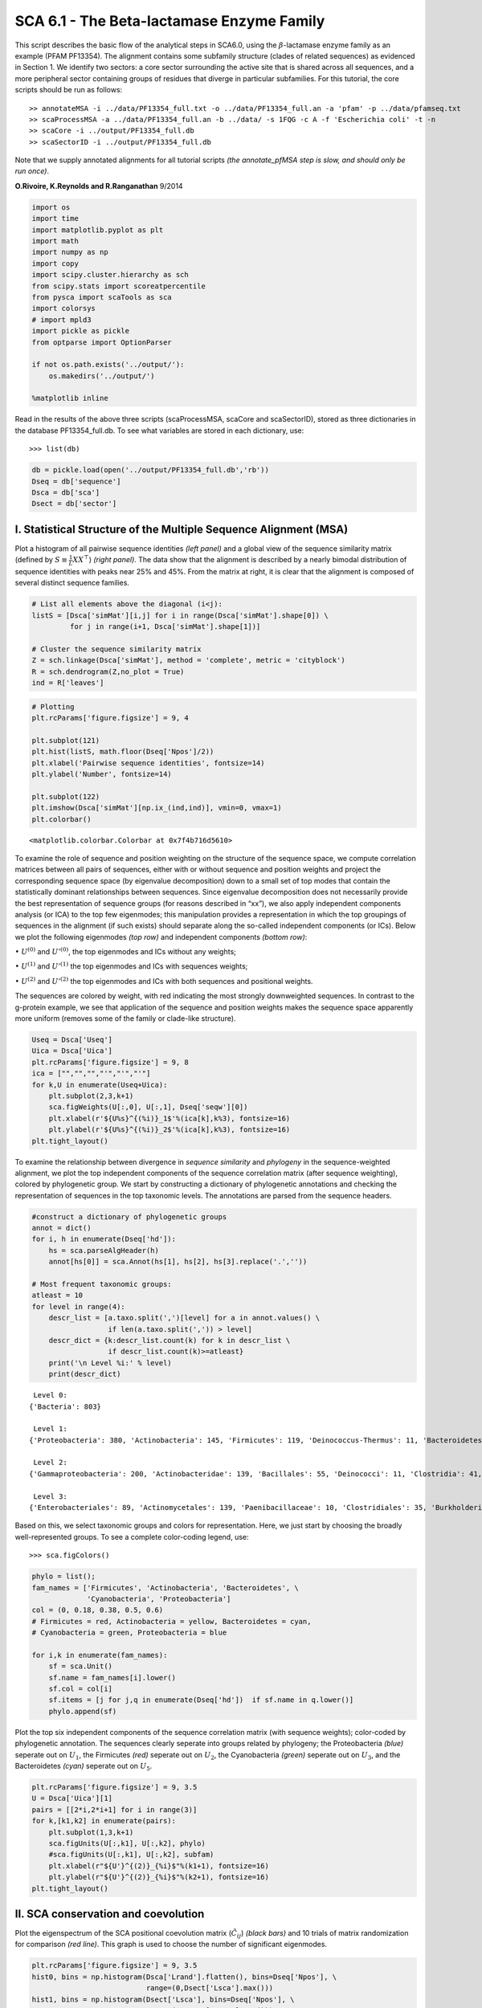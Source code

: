 SCA 6.1 - The Beta-lactamase Enzyme Family
==========================================

This script describes the basic flow of the analytical steps in SCA6.0,
using the :math:`\beta`-lactamase enzyme family as an example (PFAM
PF13354). The alignment contains some subfamily structure (clades of
related sequences) as evidenced in Section 1. We identify two sectors: a
core sector surrounding the active site that is shared across all
sequences, and a more peripheral sector containing groups of residues
that diverge in particular subfamilies. For this tutorial, the core
scripts should be run as follows:

::

   >> annotateMSA -i ../data/PF13354_full.txt -o ../data/PF13354_full.an -a 'pfam' -p ../data/pfamseq.txt
   >> scaProcessMSA -a ../data/PF13354_full.an -b ../data/ -s 1FQG -c A -f 'Escherichia coli' -t -n
   >> scaCore -i ../output/PF13354_full.db
   >> scaSectorID -i ../output/PF13354_full.db

Note that we supply annotated alignments for all tutorial scripts *(the
annotate_pfMSA step is slow, and should only be run once)*.

**O.Rivoire, K.Reynolds and R.Ranganathan** 9/2014

.. code:: python3

    import os
    import time
    import matplotlib.pyplot as plt
    import math
    import numpy as np
    import copy
    import scipy.cluster.hierarchy as sch
    from scipy.stats import scoreatpercentile 
    from pysca import scaTools as sca
    import colorsys
    # import mpld3
    import pickle as pickle
    from optparse import OptionParser
    
    if not os.path.exists('../output/'):
        os.makedirs('../output/')
        
    %matplotlib inline

Read in the results of the above three scripts (scaProcessMSA, scaCore
and scaSectorID), stored as three dictionaries in the database
PF13354_full.db. To see what variables are stored in each dictionary,
use:

::

   >>> list(db)

.. code:: python3

    db = pickle.load(open('../output/PF13354_full.db','rb'))
    Dseq = db['sequence']
    Dsca = db['sca']
    Dsect = db['sector']

I. Statistical Structure of the Multiple Sequence Alignment (MSA)
~~~~~~~~~~~~~~~~~~~~~~~~~~~~~~~~~~~~~~~~~~~~~~~~~~~~~~~~~~~~~~~~~

Plot a histogram of all pairwise sequence identities *(left panel)* and
a global view of the sequence similarity matrix (defined by
:math:`S\equiv \frac{1}{L}XX^\top`) *(right panel)*. The data show that
the alignment is described by a nearly bimodal distribution of sequence
identities with peaks near 25% and 45%. From the matrix at right, it is
clear that the alignment is composed of several distinct sequence
families.

.. code:: python3

    # List all elements above the diagonal (i<j):
    listS = [Dsca['simMat'][i,j] for i in range(Dsca['simMat'].shape[0]) \
             for j in range(i+1, Dsca['simMat'].shape[1])]
    
    # Cluster the sequence similarity matrix
    Z = sch.linkage(Dsca['simMat'], method = 'complete', metric = 'cityblock')
    R = sch.dendrogram(Z,no_plot = True)
    ind = R['leaves']

.. code:: python3

    # Plotting
    plt.rcParams['figure.figsize'] = 9, 4 
    
    plt.subplot(121)
    plt.hist(listS, math.floor(Dseq['Npos']/2))
    plt.xlabel('Pairwise sequence identities', fontsize=14)
    plt.ylabel('Number', fontsize=14)
    
    plt.subplot(122)
    plt.imshow(Dsca['simMat'][np.ix_(ind,ind)], vmin=0, vmax=1)
    plt.colorbar()




.. parsed-literal::

    <matplotlib.colorbar.Colorbar at 0x7f4b716d5610>




.. image:: _static/SCA_betalactamase_8_1.png


To examine the role of sequence and position weighting on the structure
of the sequence space, we compute correlation matrices between all pairs
of sequences, either with or without sequence and position weights and
project the corresponding sequence space (by eigenvalue decomposition)
down to a small set of top modes that contain the statistically dominant
relationships between sequences. Since eigenvalue decomposition does not
necessarily provide the best representation of sequence groups (for
reasons described in “xx”), we also apply independent components
analysis (or ICA) to the top few eigenmodes; this manipulation provides
a representation in which the top groupings of sequences in the
alignment (if such exists) should separate along the so-called
independent components (or ICs). Below we plot the following eigenmodes
*(top row)* and independent components *(bottom row)*:

:math:`\bullet` :math:`U^{(0)}` and :math:`U'^{(0)}`, the top eigenmodes
and ICs without any weights;

:math:`\bullet` :math:`U^{(1)}` and :math:`U'^{(1)}` the top eigenmodes
and ICs with sequences weights;

:math:`\bullet` :math:`U^{(2)}` and :math:`U'^{(2)}` the top eigenmodes
and ICs with both sequences and positional weights.

The sequences are colored by weight, with red indicating the most
strongly downweighted sequences. In contrast to the g-protein example,
we see that application of the sequence and position weights makes the
sequence space apparently more uniform (removes some of the family or
clade-like structure).

.. code:: python3

    Useq = Dsca['Useq']
    Uica = Dsca['Uica']
    plt.rcParams['figure.figsize'] = 9, 8 
    ica = ["","","","'","'","'"]
    for k,U in enumerate(Useq+Uica):
        plt.subplot(2,3,k+1)
        sca.figWeights(U[:,0], U[:,1], Dseq['seqw'][0])
        plt.xlabel(r'${U%s}^{(%i)}_1$'%(ica[k],k%3), fontsize=16)
        plt.ylabel(r'${U%s}^{(%i)}_2$'%(ica[k],k%3), fontsize=16)
    plt.tight_layout()



.. image:: _static/SCA_betalactamase_10_0.png


To examine the relationship between divergence in *sequence similarity*
and *phylogeny* in the sequence-weighted alignment, we plot the top
independent components of the sequence correlation matrix (after
sequence weighting), colored by phylogenetic group. We start by
constructing a dictionary of phylogenetic annotations and checking the
representation of sequences in the top taxonomic levels. The annotations
are parsed from the sequence headers.

.. code:: python3

    #construct a dictionary of phylogenetic groups
    annot = dict()
    for i, h in enumerate(Dseq['hd']):
        hs = sca.parseAlgHeader(h)
        annot[hs[0]] = sca.Annot(hs[1], hs[2], hs[3].replace('.',''))
        
    # Most frequent taxonomic groups:
    atleast = 10
    for level in range(4):
        descr_list = [a.taxo.split(',')[level] for a in annot.values() \
                      if len(a.taxo.split(',')) > level]
        descr_dict = {k:descr_list.count(k) for k in descr_list \
                      if descr_list.count(k)>=atleast}
        print('\n Level %i:' % level)
        print(descr_dict)


.. parsed-literal::

    
     Level 0:
    {'Bacteria': 803}
    
     Level 1:
    {'Proteobacteria': 380, 'Actinobacteria': 145, 'Firmicutes': 119, 'Deinococcus-Thermus': 11, 'Bacteroidetes': 46, 'Cyanobacteria': 59, 'Acidobacteria': 10, 'environmental samples': 18}
    
     Level 2:
    {'Gammaproteobacteria': 200, 'Actinobacteridae': 139, 'Bacillales': 55, 'Deinococci': 11, 'Clostridia': 41, 'Betaproteobacteria': 57, 'Chroococcales': 31, 'Alphaproteobacteria': 115, 'Lactobacillales': 12, 'Negativicutes': 11, 'Bacteroidia': 21, 'Nostocales': 10, 'Oscillatoriales': 11}
    
     Level 3:
    {'Enterobacteriales': 89, 'Actinomycetales': 139, 'Paenibacillaceae': 10, 'Clostridiales': 35, 'Burkholderiales': 55, 'Vibrionales': 28, 'Synechococcus': 14, 'Bacillaceae': 31, 'Rhizobiales': 48, 'Pseudomonadales': 28, 'Rhodospirillales': 16, 'Selenomonadales': 11, 'Sphingomonadales': 31, 'Caulobacterales': 10, 'Bacteroidales': 21, 'Thiotrichales': 12, 'Xanthomonadales': 16, 'Rhodobacterales': 10, 'Nostocaceae': 10}


Based on this, we select taxonomic groups and colors for representation.
Here, we just start by choosing the broadly well-represented groups. To
see a complete color-coding legend, use:

::

   >>> sca.figColors()

.. code:: python3

    phylo = list();
    fam_names = ['Firmicutes', 'Actinobacteria', 'Bacteroidetes', \
                 'Cyanobacteria', 'Proteobacteria']
    col = (0, 0.18, 0.38, 0.5, 0.6)
    # Firmicutes = red, Actinobacteria = yellow, Bacteroidetes = cyan, 
    # Cyanobacteria = green, Proteobacteria = blue
    
    for i,k in enumerate(fam_names):
        sf = sca.Unit()
        sf.name = fam_names[i].lower()
        sf.col = col[i]
        sf.items = [j for j,q in enumerate(Dseq['hd'])  if sf.name in q.lower()]
        phylo.append(sf)

Plot the top six independent components of the sequence correlation
matrix (with sequence weights); color-coded by phylogenetic annotation.
The sequences clearly seperate into groups related by phylogeny; the
Proteobacteria *(blue)* seperate out on :math:`U_1`, the Firmicutes
*(red)* seperate out on :math:`U_2`, the Cyanobacteria *(green)*
seperate out on :math:`U_3`, and the Bacteroidetes *(cyan)* seperate out
on :math:`U_5`.

.. code:: python3

    plt.rcParams['figure.figsize'] = 9, 3.5
    U = Dsca['Uica'][1]
    pairs = [[2*i,2*i+1] for i in range(3)]
    for k,[k1,k2] in enumerate(pairs):
        plt.subplot(1,3,k+1)
        sca.figUnits(U[:,k1], U[:,k2], phylo)
        #sca.figUnits(U[:,k1], U[:,k2], subfam)
        plt.xlabel(r"${U'}^{(2)}_{%i}$"%(k1+1), fontsize=16)
        plt.ylabel(r"${U'}^{(2)}_{%i}$"%(k2+1), fontsize=16)
    plt.tight_layout()



.. image:: _static/SCA_betalactamase_16_0.png


II. SCA conservation and coevolution
~~~~~~~~~~~~~~~~~~~~~~~~~~~~~~~~~~~~

Plot the eigenspectrum of the SCA positional coevolution matrix
(:math:`\tilde{C_{ij}}`) *(black bars)* and 10 trials of matrix
randomization for comparison *(red line)*. This graph is used to choose
the number of significant eigenmodes.

.. code:: python3

    plt.rcParams['figure.figsize'] = 9, 3.5 
    hist0, bins = np.histogram(Dsca['Lrand'].flatten(), bins=Dseq['Npos'], \
                               range=(0,Dsect['Lsca'].max()))
    hist1, bins = np.histogram(Dsect['Lsca'], bins=Dseq['Npos'], \
                               range=(0,Dsect['Lsca'].max()))
    plt.bar(bins[:-1], hist1, np.diff(bins),color='k')
    plt.plot(bins[:-1], hist0/Dsca['Ntrials'], 'r', linewidth=3)
    plt.tick_params(labelsize=11)
    plt.xlabel('Eigenvalues', fontsize=18); plt.ylabel('Numbers', fontsize=18);
    print('Number of eigenmodes to keep is %i' %(Dsect['kpos']))


.. parsed-literal::

    Number of eigenmodes to keep is 7



.. image:: _static/SCA_betalactamase_19_1.png


To define the positions with significant contributions each of the
independent components (ICs), we make a empirical fit for each IC to the
t-distribution and select positions with greater than a specified cutoff
on the CDF. We choose :math:`p=0.95` as our cutoff. Note that since some
positions might contribute significantly to more than one IC (and
indication of non-independence of ICs), we apply a simple algorithm to
assign such positions to one IC. Specifically, we assign positions to
the IC with which it has the greatest degree of co-evolution.

The data indicate generally good fits for the top six ICs, and we return
the positions contributing to each IC in a format suitable for cut and
paste into PyMol.

.. code:: python3

    plt.rcParams['figure.figsize'] = 10,5 
    
    Vpica = Dsect['Vpica']
    for k in range(Dsect['kpos']):
        iqr = scoreatpercentile(Vpica[:,k],75) - scoreatpercentile(Vpica[:,k],25)
        binwidth=2*iqr*(len(Vpica)**(-0.33))
        nbins=int(round((max(Vpica[:,k])-min(Vpica[:,k]))/binwidth))
        plt.subplot(1,Dsect['kpos'],k+1)
        h_params = plt.hist(Vpica[:,k], nbins)
        x_dist = np.linspace(min(h_params[1]), max(h_params[1]), num=100)
        plt.plot(x_dist,Dsect['scaled_pd'][k],'r',linewidth = 2)    
        plt.xlabel(r'$V^p_{%i}$'%(k+1), fontsize=14)
        plt.ylabel('Number', fontsize=14)
        
    for n,ipos in enumerate(Dsect['ics']):
        sort_ipos = sorted(ipos.items)
        ats_ipos = ([Dseq['ats'][s] for s in sort_ipos])
        ic_pymol = ('+'.join(ats_ipos))
        print('IC %i is composed of %i positions:' % (n+1,len(ats_ipos)))
        print(ic_pymol + "\n")


.. parsed-literal::

    IC 1 is composed of 20 positions:
    61+65+109+117+125+136+157+164+170+179+180+210+213+229+233+241+247+250+251+255
    
    IC 2 is composed of 16 positions:
    63+70+71+73+91+130+131+132+134+143+156+182+196+226+234+236
    
    IC 3 is composed of 17 positions:
    66+68+102+105+106+107+126+144+145+183+185+199+207+215+216+238+244
    
    IC 4 is composed of 12 positions:
    69+72+123+139+149+151+153+161+162+163+186+193
    
    IC 5 is composed of 0 positions:
    
    
    IC 6 is composed of 13 positions:
    67+85+87+148+160+181+190+200+203+211+221+225+231
    
    IC 7 is composed of 11 positions:
    77+84+101+122+138+220+223+224+232+235+245
    



.. image:: _static/SCA_betalactamase_21_1.png


To define protein sectors, we examine the structure of the SCA
positional correlation matrix with positions contributing to the top
independent components (ICs) ordered by weight *(left panel)*. This
provides a basis to determine/interpret which ICs are truly
statistically independent (defining an independent sector) and which
represent hierarchical breakdowns of one sector.

IC 2 appears more distinct and is considered an independent sector
*(sector 1)*. ICs 1,3,5,and 6 are strongly co-evolving, and should be
combined into one sector. IC 4 also appears to be related to [1,3,5,6]
and the combination of 1,3,4,5,6 makes up sector two. The sectors (2 in
total) are defined accordingly, and in the *right panel*, these
independent components have been re-ordered accordingly to visualize
this decomposition.

.. code:: python3

    # plot the SCA positional correlation matrix, ordered by contribution to the top ICs
    plt.rcParams['figure.figsize'] = 10, 10 
    plt.subplot(121)
    plt.imshow(Dsca['Csca'][np.ix_(Dsect['sortedpos'], Dsect['sortedpos'])], \
               vmin=0, vmax=2,interpolation='none',aspect='equal',\
               extent=[0,sum(Dsect['icsize']),0,sum(Dsect['icsize'])])
    line_index=0
    for i in range(Dsect['kpos']):
        plt.plot([line_index+Dsect['icsize'][i],line_index+Dsect['icsize'][i]],\
                 [0,sum(Dsect['icsize'])],'w', linewidth = 2)
        plt.plot([0,sum(Dsect['icsize'])],[sum(Dsect['icsize'])-line_index,\
                            sum(Dsect['icsize'])-line_index],'w', linewidth = 2)
        line_index += Dsect['icsize'][i] 
    
    #define the new sector groupings - 2 total
    sec_groups = ([1],[0,2,4,5,3,6])
    sectors = list()
    for n,k in enumerate(sec_groups):
        s = sca.Unit()
        all_items = list()
        for i in k: all_items = all_items+Dsect['ics'][i].items
        s.items = all_items
        s.col = (1/len(sec_groups))*n
        sectors.append(s)
    
    # plot the re-ordered matrix
    plt.subplot(122)
    line_index=0
    sortpos = list()
    for s in sectors:
        sortpos.extend(s.items)
    plt.imshow(Dsca['Csca'][np.ix_(sortpos, sortpos)], vmin=0, vmax=2,\
               interpolation='none',aspect='equal',\
               extent=[0,len(sortpos),0,len(sortpos)])
    for s in sectors:
        plt.plot([line_index+len(s.items),line_index+len(s.items)],\
                 [0,len(sortpos)],'w', linewidth = 2)
        plt.plot([0,sum(Dsect['icsize'])],[len(sortpos)-line_index, \
                                           len(sortpos)-line_index],'w', linewidth = 2)
        line_index += len(s.items)
    plt.tight_layout()



.. image:: _static/SCA_betalactamase_23_0.png


Print the sector positions, in a format suitable for pyMol, and create a
pyMol session with the sectors (and decomposition into independent
components) as seperate objects. Structurally, sectors 1+3 form
physically contiguous units, and 2 is less so… this is consistent with
the idea that sector 2/IC4 might be associated with sector 1/ICs1+3+5+6

.. code:: python3

    for i,k in enumerate(sectors):
        sort_ipos = sorted(k.items)
        ats_ipos = ([Dseq['ats'][s] for s in sort_ipos])
        ic_pymol = ('+'.join(ats_ipos))
        print('Sector %i is composed of %i positions:' % (i+1,len(ats_ipos)))
        print(ic_pymol + "\n")
    sca.writePymol('../data/1FQG.pdb', sectors, Dsect['ics'], Dseq['ats'], \
                   '../output/PF13354.pml', 'A', '../data/', 0)  


.. parsed-literal::

    Sector 1 is composed of 16 positions:
    63+70+71+73+91+130+131+132+134+143+156+182+196+226+234+236
    
    Sector 2 is composed of 73 positions:
    61+65+66+67+68+69+72+77+84+85+87+101+102+105+106+107+109+117+122+123+125+126+136+138+139+144+145+148+149+151+153+157+160+161+162+163+164+170+179+180+181+183+185+186+190+193+199+200+203+207+210+211+213+215+216+220+221+223+224+225+229+231+232+233+235+238+241+244+245+247+250+251+255
    


III. The phylogenetic basis of the sector hierarchy
~~~~~~~~~~~~~~~~~~~~~~~~~~~~~~~~~~~~~~~~~~~~~~~~~~~

How does the clear phylogenetic heterogeneity in the MSA influence the
sector definitions? To address this, we take advantage of mathematical
methods for mapping between the space of positional and sequence
correlations, as described in *Rivoire et al*. Using this mapping, we
plot the top :math:`k_{pos}` ICs as 2-D scatter plots with the
corresponding sequence space divergence. The colors for the sequence
space are according to the phylogenetic classifications we chose above.

.. code:: python3

    plt.rcParams['figure.figsize'] = 15,8
    pairs = [ [x, x+1] for x in range(0, len(Dsect['ics'])-1, 2) ]
    for n,[k1,k2] in enumerate(pairs):
        plt.subplot(2,len(pairs),n+1)
        sca.figUnits(Dsect['Vpica'][:,k1], Dsect['Vpica'][:,k2], sectors, dotsize = 6)
        plt.xlabel(r'$V^p_{%i}$' % (k1+1), fontsize=16)
        plt.ylabel(r'$V^p_{%i}$' % (k2+1), fontsize=16)
        plt.subplot(2,len(pairs),n+len(pairs)+1)
        sca.figUnits(Dsect['Upica'][:,k1], Dsect['Upica'][:,k2], phylo, dotsize = 6)
        plt.xlabel(r'$U^p_{%i}$' % (k1+1), fontsize=16)
        plt.ylabel(r'$U^p_{%i}$' % (k2+1), fontsize=16)
    plt.tight_layout()



.. image:: _static/SCA_betalactamase_28_0.png


The interpretation for the two sectors:

**Sector 1** is defined along (:math:`V_2^p`). The sequences along the
corresponding component (:math:`U_2^p`) are homogeneously distributed
with respect to phylogeny, consistent with the notion that this sector
is a property of the entire alignment. Notably, this sector forms the
catalytic core of the Beta-lactamase.

**Sector 2** is composed of ICs 1,3,4 and 5 - and each of these is
associated with some phylogenetic divergence. :math:`V_1^p` splits the
cyanobacteria *(green)* from the proteobacteria *(blue)*, :math:`V_3^p`
seperates the proteobacteria *(blue)* from other sequence families,
:math:`V_5^p` seperates out a subset of the firmicutes *(red)*, and
:math:`V_6^p` is associated with a divergence in the bacteriodetes
*(cyan)*. Sector 2 forms a physically contiguous unit that resembles a
shell around the active site. The decomposition described above suggests
that some functional divergence in beta-lactamse dynamics or regulatory
mechanism across phylogenetic lines may underlie the breakdown of this
sector.

For clarity, we also plot the same data as a stacked bar chart below.

.. code:: python3

    plt.rcParams['figure.figsize'] = 20, 5 
        
    col = list()
    for k in phylo:
        col = col + [colorsys.hsv_to_rgb(k.col,1,1)]
    for k in range(Dsect['kpos']):
        forhist = list()
        for group in phylo:
            forhist.append([Dsect['Upica'][i,k] for i in group.items])
        plt.subplot(2,Dsect['kpos'],k+1)
        plt.hist(forhist, histtype='barstacked',color=col)



.. image:: _static/SCA_betalactamase_30_0.png


This concludes the script.
